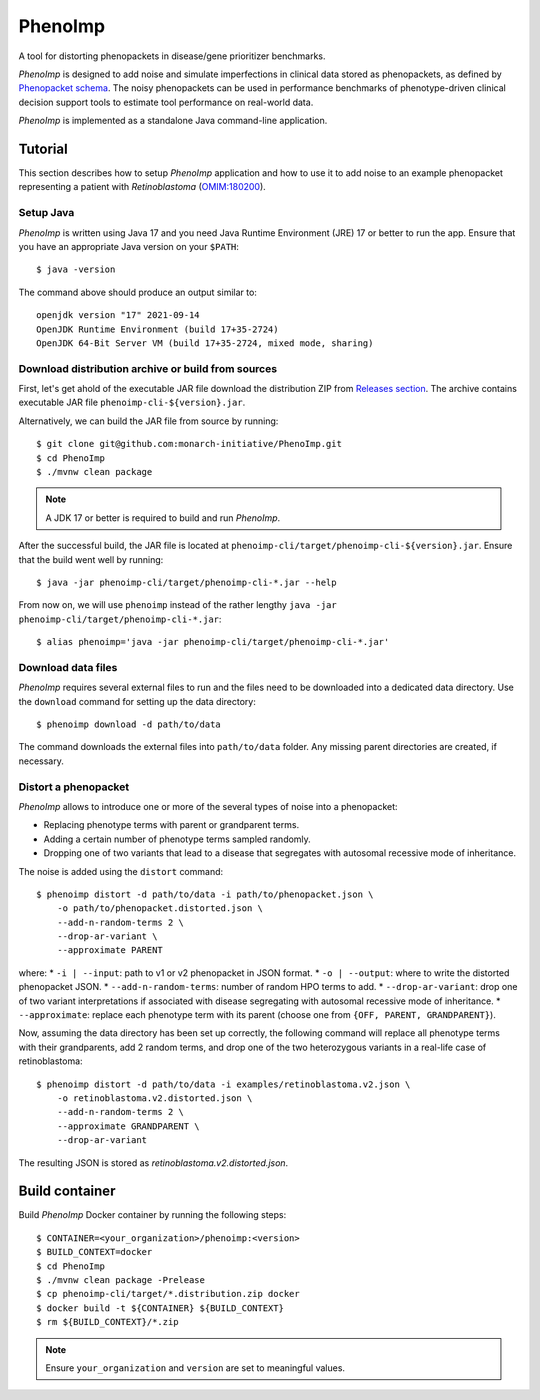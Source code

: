 ========
PhenoImp
========

|DocumentationStatus|_
|JavaCIWithMaven|_
|GithubReleases|_

A tool for distorting phenopackets in disease/gene prioritizer benchmarks.

*PhenoImp* is designed to add noise and simulate imperfections in clinical data stored as phenopackets,
as defined by `Phenopacket schema <https://phenopacket-schema.readthedocs.io/en/master/>`_.
The noisy phenopackets can be used in performance benchmarks of phenotype-driven clinical decision support tools to
estimate tool performance on real-world data.

*PhenoImp* is implemented as a standalone Java command-line application.

Tutorial
########

This section describes how to setup *PhenoImp* application and how to use it to add noise to an example phenopacket representing a patient with
*Retinoblastoma* (`OMIM:180200 <https://www.omim.org/entry/180200>`_).

Setup Java
~~~~~~~~~~

*PhenoImp* is written using Java 17 and you need Java Runtime Environment (JRE) 17 or better to run the app. Ensure that
you have an appropriate Java version on your ``$PATH``::

  $ java -version

The command above should produce an output similar to::

  openjdk version "17" 2021-09-14
  OpenJDK Runtime Environment (build 17+35-2724)
  OpenJDK 64-Bit Server VM (build 17+35-2724, mixed mode, sharing)


Download distribution archive or build from sources
~~~~~~~~~~~~~~~~~~~~~~~~~~~~~~~~~~~~~~~~~~~~~~~~~~~

First, let's get ahold of the executable JAR file download the distribution ZIP from `Releases section <https://github.com/monarch-initiative/PhenoImp/releases>`_.
The archive contains executable JAR file ``phenoimp-cli-${version}.jar``.

Alternatively, we can build the JAR file from source by running::

  $ git clone git@github.com:monarch-initiative/PhenoImp.git
  $ cd PhenoImp
  $ ./mvnw clean package

.. note::
  A JDK 17 or better is required to build and run *PhenoImp*.

After the successful build, the JAR file is located at ``phenoimp-cli/target/phenoimp-cli-${version}.jar``.
Ensure that the build went well by running::

  $ java -jar phenoimp-cli/target/phenoimp-cli-*.jar --help

From now on, we will use ``phenoimp`` instead of the rather lengthy ``java -jar phenoimp-cli/target/phenoimp-cli-*.jar``::

  $ alias phenoimp='java -jar phenoimp-cli/target/phenoimp-cli-*.jar'


Download data files
~~~~~~~~~~~~~~~~~~~

*PhenoImp* requires several external files to run and the files need to be downloaded into a dedicated data directory.
Use the ``download`` command for setting up the data directory::

  $ phenoimp download -d path/to/data

The command downloads the external files into ``path/to/data`` folder. Any missing parent directories are created,
if necessary.

Distort a phenopacket
~~~~~~~~~~~~~~~~~~~~~

*PhenoImp* allows to introduce one or more of the several types of noise into a phenopacket:

- Replacing phenotype terms with parent or grandparent terms.
- Adding a certain number of phenotype terms sampled randomly.
- Dropping one of two variants that lead to a disease that segregates with autosomal recessive mode of inheritance.

The noise is added using the ``distort`` command::

  $ phenoimp distort -d path/to/data -i path/to/phenopacket.json \
      -o path/to/phenopacket.distorted.json \
      --add-n-random-terms 2 \
      --drop-ar-variant \
      --approximate PARENT

where:
* ``-i | --input``: path to v1 or v2 phenopacket in JSON format.
* ``-o | --output``: where to write the distorted phenopacket JSON.
* ``--add-n-random-terms``: number of random HPO terms to add.
* ``--drop-ar-variant``: drop one of two variant interpretations if associated with disease segregating with autosomal recessive mode of inheritance.
* ``--approximate``: replace each phenotype term with its parent (choose one from ``{OFF, PARENT, GRANDPARENT}``).

Now, assuming the data directory has been set up correctly, the following command will replace all phenotype terms
with their grandparents, add 2 random terms, and drop one of the two heterozygous variants in a real-life case
of retinoblastoma::

  $ phenoimp distort -d path/to/data -i examples/retinoblastoma.v2.json \
      -o retinoblastoma.v2.distorted.json \
      --add-n-random-terms 2 \
      --approximate GRANDPARENT \
      --drop-ar-variant

The resulting JSON is stored as `retinoblastoma.v2.distorted.json`.

Build container
###############

Build *PhenoImp* Docker container by running the following steps::

  $ CONTAINER=<your_organization>/phenoimp:<version>
  $ BUILD_CONTEXT=docker
  $ cd PhenoImp
  $ ./mvnw clean package -Prelease
  $ cp phenoimp-cli/target/*.distribution.zip docker
  $ docker build -t ${CONTAINER} ${BUILD_CONTEXT}
  $ rm ${BUILD_CONTEXT}/*.zip

.. note::
  Ensure ``your_organization`` and ``version`` are set to meaningful values.

.. |JavaCIWithMaven| image:: https://github.com/monarch-initiative/PhenoImp/workflows/Java%20CI%20with%20Maven/badge.svg
.. _JavaCIWithMaven: https://github.com/monarch-initiative/PhenoImp/actions/workflows/maven.yml

.. |GithubReleases| image:: https://img.shields.io/github/release/monarch-initiative/PhenoImp.svg
.. _GithubReleases: https://github.com/monarch-initiative/PhenoImp/releases

.. |DocumentationStatus| image:: https://readthedocs.org/projects/phenoimp/badge/?version=main
.. _DocumentationStatus: https://phenoimp.readthedocs.io/en/latest/?badge=main
